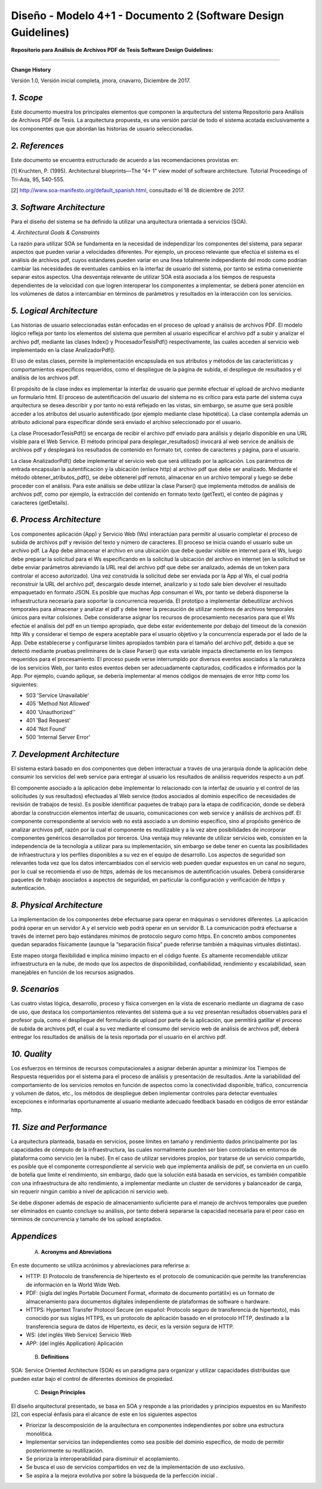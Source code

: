 ===============================================================
Diseño -  Modelo 4+1 - Documento 2 (Software Design Guidelines)
===============================================================

:Repositorio para Análisis de Archivos PDF de Tesis Software Design Guidelines:
^^^^^^^^^^^^^^^^^^^^^^^^^^^^^^^^^^^^^^^^^^^^^^^^^^^^^^^^^^^^^^^^^^^^^^^^^^^^^^^^^

**Change History**

Versión 1.0, Versión inicial completa, jmora, cnavarro, Diciembre de 2017.

*1. Scope*
^^^^^^^^^^^^

Este documento muestra los principales elementos que componen la arquitectura del sistema Repositorio para Análisis de Archivos PDF de Tesis. La arquitectura propuesta, es una versión parcial de todo el sistema acotada exclusivamente a los componentes que que abordan las historias de usuario seleccionadas.


*2. References*
^^^^^^^^^^^^

Este documento se encuentra estructurado de acuerdo a las recomendaciones provistas en:

[1] Kruchten, P. (1995). Architectural blueprints—The “4+ 1” view model of software architecture. Tutorial Proceedings of Tri-Ada, 95, 540-555.

[2] http://www.soa-manifesto.org/default_spanish.html, consultado el 18 de diciembre de 2017.


*3. Software Architecture*
^^^^^^^^^^^^^^^^^^^^^^^^

Para el diseño del sistema se ha definido la utilizar una arquitectura orientada a servicios (SOA). 

*4. Architectural Goals & Constraints*

La razón para utilizar SOA se fundamenta en la necesidad de independizar los componentes del sistema, para separar aspectos que pueden variar a velocidades diferentes. Por ejemplo, un proceso relevante que efectúa el sistema es el análisis de archivos pdf, cuyos estándares pueden variar en una línea totalmente independiente del modo como podrían cambiar las necesidades de eventuales cambios en la interfaz de usuario del sistema, por tanto se estima conveniente separar estos aspectos.
Una desventaja relevante de utilizar SOA está asociada a los tiempos de respuesta dependientes de la velocidad con que logren interoperar los componentes a implementar, se deberá poner atención en los volúmenes de datos a intercambiar en términos de parámetros y resultados en la interacción con los servicios.

*5. Logical Architecture*
^^^^^^^^^^^^^^^^^^^^^^^^^^^^

Las historias de usuario seleccionadas están enfocadas en el proceso de upload y análisis de archivos PDF. El modelo lógico refleja por tanto los elementos del sistema que permiten al usuario especificar el archivo pdf a subir y analizar el archivo pdf, mediante las clases Index() y  ProcesadorTesisPdf() respectivamente, las cuales acceden al servicio web implementado en la clase AnalizadorPdf().

El uso de estas clases, permite la implementación encapsulada en sus atributos y métodos de las características y comportamientos específicos requeridos, como el despliegue de la página de subida, el despliegue de resultados y el análisis de los archivos pdf.

El propósito de la clase index es implementar la interfaz de usuario que permite efectuar el upload de archivo mediante un formulario html. El proceso de autentificación del usuario del sistema no es crítico para esta parte del sistema cuya arquitectura se desea describir y por tanto no está reflejado en las vistas, sin embargo, se asume que será posible acceder a los atributos del usuario autentificado (por ejemplo mediante clase hipotética). La clase contempla además un atributo adicional para especificar dónde será enviado el archivo seleccionado por el usuario.

.. image:: image/index.png

La clase ProcesadorTesisPdf() se encarga de recibir el archivo pdf enviado para análisis y dejarlo disponible en una URL visible para el Web Service. El método principal para desplegar_resultados() invocará al web service de análisis de archivos pdf y desplegará los resultados de contenido en formato txt, conteo de caracteres y página, para el usuario.

.. image:: image/procesadorTesisPdf.png

La clase AnalizadorPdf() debe implementar el servicio web que será utilizado por la aplicación. Los parámetros de entrada encapsulan la autentificación y la ubicación (enlace http) al archivo pdf que debe ser analizado. Mediante el método obtener_atributos_pdf(), se debe obtenerel pdf remoto, almacenar en un archivo temporal y luego se debe proceder con el análisis. Para este análisis se debe utilizar la clase Parser() que implementa métodos de análisis de archivos pdf, como por ejemplo, la extracción del contenido en formato texto (getText), el conteo de páginas y caracteres (getDetails).

.. image:: image/parser.png


*6. Process Architecture*
^^^^^^^^^^^^^^^^^^^^^^^^^^^^

Los componentes aplicación (App) y Servicio Web (Ws) interactúan para permitir al usuario completar el proceso de subida de archivos pdf y revisión del texto y número de caracteres.
El proceso se inicia cuando el usuario sube un archivo pdf. La App debe almacenar el archivo en una ubicación que debe quedar visible en internet para el Ws, luego debe preparar la solicitud para el Ws especificando en la solicitud la ubicación del archivo en internet (en la solicitud se debe enviar parámetros abreviando la URL real del archivo pdf que debe ser analizado, además de un token para controlar el acceso autorizado). Una vez construida la solicitud debe ser enviada por la App al Ws, el cual podría reconstruir la URL del archivo pdf, descargalo desde internet, analizarlo y si todo sale bien devolver el resultado empaquetado en formato JSON.
Es posible que muchas App consuman el Ws, por tanto se deberá disponerse la infraestructura necesaria para soportar la concurrencia requerida. El prototipo a implementar debeutilizar archivos temporales para almacenar y analizar el pdf y debe tener la precaución de utilizar nombres de archivos temporales únicos para evitar colisiones.
Debe considerarse asignar los recursos de procesamiento necesarios para que el Ws efectúe el análisis del pdf en un tiempo apropiado, que debe estar evidentemente por debajo del timeout de la conexión http Ws y considerar el tiempo de espera aceptable para el usuario objetivo y la concurrencia esperada por el lado de la App. Debe establecerse y configurarse límites apropiados también para el tamaño del archivo pdf, debido a que se detectó mediante pruebas preliminares de la clase Parser() que esta variable impacta directamente en los tiempos requeridos para el procesamiento.
El proceso puede verse interrumpido por diversos eventos asociados a la naturaleza de los servicios Web, por tanto estos eventos deben ser adecuadamente capturados, codificados e informados por la App. Por ejemplo, cuando aplique, se debería implementar al menos códigos de mensajes de error http como los siguientes:

* 503 'Service Unavailable'
* 405 'Method Not Allowed'
* 400 'Unauthorized''
* 401 'Bad Request'
* 404 'Not Found'
* 500 'Internal Server Error'


*7. Development Architecture*
^^^^^^^^^^^^^^^^^^^^^^^^^^^^^^^^

El sistema estará basado en dos componentes que deben interactuar a través de una jerarquía donde la aplicación debe consumir los servicios del web service para entregar al usuario los resultados de análisis requeridos respecto a un pdf.  

.. image:: image/d_componentes.png

El componente asociado a la aplicación debe implementar lo relacionado con la interfaz de usuario y el control de las solicitudes (y sus resultados) efectuadas al Web service (todos asociados al dominio específico de necesidades de revisión de trabajos de tesis). Es posible identificar paquetes de trabajo para la etapa de codificación, donde se deberá abordar la construcción elementos interfaz de usuario, comunicaciones con web service y análisis de archivos pdf.
El componente correspondiente al servicio web no está asociado a un dominio específico, sino al propósito genérico de analizar archivos pdf, razón por la cual el componente es reutilizable y a la vez abre posibilidades de incorporar componentes genéricos desarrollados por terceros. Una ventaja muy relevante de utilizar servicios web, consisten en la independencia de la tecnología a utilizar para su implementación, sin embargo se debe tener en cuenta las posibilidades de infraestructura y los perfiles disponibles a su vez en el equipo de desarrollo. Los aspectos de seguridad son relevantes toda vez que los datos intercambiados con el servicio web pueden quedar expuestos en un canal no seguro, por lo cual se recomienda el uso de https, además de los mecanismos de autentificación usuales. Deberá considerarse paquetes de trabajo asociados a aspectos de seguridad, en particular la configuración y verificación de https y autenticación.


*8. Physical Architecture*
^^^^^^^^^^^^^^^^^^^^^^^^^^^^

La implementación de los componentes debe efectuarse para operar en máquinas o servidores diferentes. La aplicación podrá operar en un servidor A y el servicio web podrá operar en un servidor B. La comunicación podrá efectuarse a través de internet pero bajo estándares mínimos de protocolo seguro como https. En concreto ambos componentes quedan separados físicamente (aunque la “separación física” puede referirse también a máquinas virtuales distintas). 

.. image:: image/d_despliegue.png

Este mapeo otorga flexibilidad e implica mínimo impacto en el código fuente. Es altamente recomendable utilizar infraestructura en la nube, de modo que los aspectos de disponibilidad, confiabilidad, rendimiento y escalabilidad, sean manejables en función de los recursos asignados.

*9. Scenarios*
^^^^^^^^^^^^^^^^^

Las cuatro vistas lógica, desarrollo, proceso y física convergen en la vista de escenario mediante un diagrama de caso de uso, que destaca los comportamientos relevantes del sistema que a su vez presentan resultados observables para el profesor guía, como el despliegue del formulario de upload por parte de la aplicación, que permitirá gatillar el proceso de subida de archivos pdf, el cual a su vez mediante el consumo del servicio web de análisis de archivos pdf, deberá entregar los resultados de análisis de la tesis reportada por el usuario en el archivo pdf.

.. image:: image/d_casos_uso.png

*10. Quality*
^^^^^^^^^^^^

Los esfuerzos en términos de recursos computacionales a asignar deberán apuntar a minimizar los Tiempos de Respuesta requeridos por el sistema para el proceso de análisis y presentación de resultados. 
Ante la variabilidad del comportamiento de los servicios remotos en función de aspectos como la conectividad disponible, tráfico, concurrencia y volumen de datos, etc., los métodos de despliegue deben implementar controles para detectar eventuales excepciones e informarlas oportunamente al usuario mediante adecuado feedback basado en códigos de error estándar http.


*11. Size and Performance*
^^^^^^^^^^^^^^^^^^^^^^^^^^^^^^^

La arquitectura planteada, basada en servicios, posee límites en tamaño y rendimiento dados principalmente por las capacidades de cómputo de la infraestructura, las cuales normalmente pueden ser bien controladas en entornos de plataforma como servicio (en la nube). En el caso de utilizar servidores propios, por tratarse de un servicio compartido, es posible que el componente correspondiente al servicio web que implementa análisis de pdf, se convierta en un cuello de botella que limite el rendimiento, sin embargo, dado que la solución está basada en servicios, es también compatible con una infraestructura de alto rendimiento, a implementar mediante un cluster de servidores y balanceador de carga, sin requerir ningún cambio a nivel de aplicación ni servicio web.

Se debe disponer además de espacio de almacenamiento suficiente para el manejo de archivos temporales que pueden ser eliminados en cuanto concluye su análisis, por tanto deberá separarse la capacidad necesaria para el peor caso en términos de concurrencia y tamaño de los upload aceptados.


*Appendices*
^^^^^^^^^^^^^

 A. **Acronyms and Abreviations**

En este documento se utiliza acrónimos y abreviaciones para referirse a:

* HTTP: El Protocolo de transferencia de hipertexto es el protocolo de comunicación que permite las transferencias de información en la World Wide Web.
* PDF: (sigla del inglés Portable Document Format, «formato de documento portátil») es un formato de almacenamiento para documentos digitales independiente de plataformas de software o hardware.
* HTTPS: Hypertext Transfer Protocol Secure (en español: Protocolo seguro de transferencia de hipertexto), más conocido por sus siglas HTTPS, es un protocolo de aplicación basado en el protocolo HTTP, destinado a la transferencia segura de datos de Hipertexto, es decir, es la versión segura de HTTP.
* WS: (del inglés Web Service) Servicio Web
* APP: (del inglés Application) Aplicación


 B. **Definitions**

SOA: Service Oriented Architecture (SOA) es un paradigma para organizar y utilizar capacidades distribuidas que pueden estar bajo el control de diferentes dominios de propiedad.


 C. **Design Principles**

El diseño arquitectural presentado, se basa en SOA y responde a las prioridades y principios expuestos en su Manifesto [2], con especial énfasis para el alcance de este en los siguientes aspectos

* Priorizar la descomposición de la arquitectura en componentes independientes por sobre una estructura monolítica.

* Implementar servicios tan independientes como sea posible del dominio específico, de modo de permitir posteriormente su reutilización.

* Se prioriza la interoperabilidad para disminuir el acoplamiento.

* Se busca el uso de servicios compartidos en vez de la implementación de uso exclusivo.

* Se aspira a la mejora evolutiva por sobre la búsqueda de la perfección inicial .
